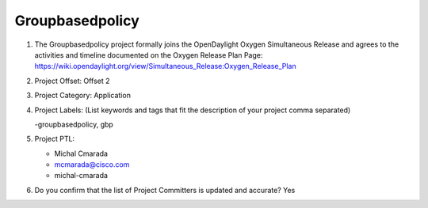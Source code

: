 ================
Groupbasedpolicy
================

1. The Groupbasedpolicy project formally joins the OpenDaylight Oxygen
   Simultaneous Release and agrees to the activities and timeline documented on
   the Oxygen  Release Plan Page:
   https://wiki.opendaylight.org/view/Simultaneous_Release:Oxygen_Release_Plan

2. Project Offset: Offset 2

3. Project Category: Application

4. Project Labels: (List keywords and tags that fit the description of your
   project comma separated)

   -groupbasedpolicy, gbp

5. Project PTL:

   - Michal Cmarada
   - mcmarada@cisco.com
   - michal-cmarada

6. Do you confirm that the list of Project Committers is updated and accurate?
   Yes

